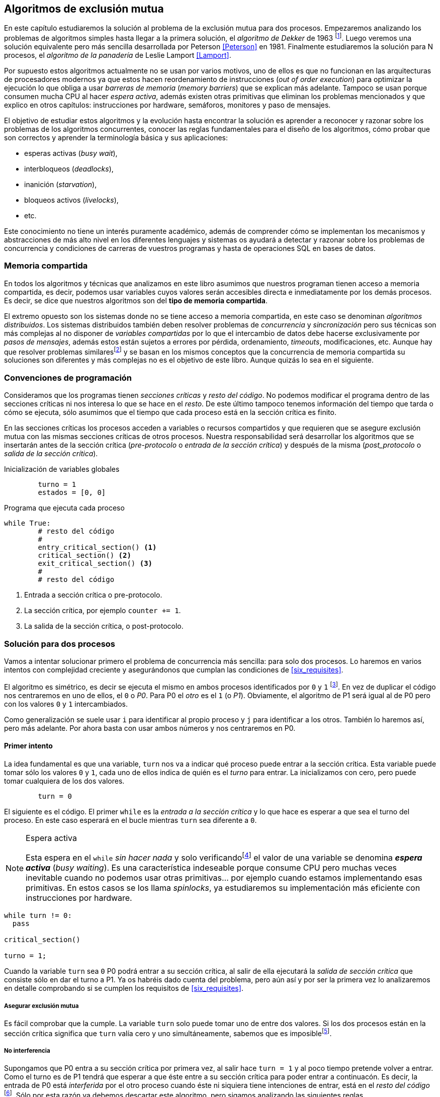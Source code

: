 == Algoritmos de exclusión mutua

En este capítulo estudiaremos la solución al problema de la exclusión mutua para dos procesos. Empezaremos analizando los problemas de algoritmos simples hasta llegar a la primera solución, el _algoritmo de Dekker_ de 1963 footnote:[Theodorus Jozef  Dekker es un matemático holandés nacido en 1927, su algoritmo se considera el primero que solucionó problemas de procesos concurrentes.]. Luego veremos una solución equivalente pero más sencilla desarrollada por Peterson <<Peterson>> en 1981. Finalmente estudiaremos la solución para N procesos, el _algoritmo de la panadería_ de Leslie Lamport <<Lamport>>.

Por supuesto estos algoritmos actualmente no se usan por varios motivos, uno de ellos es que no funcionan en las arquitecturas de procesadores modernos ya que estos hacen reordenamiento de instrucciones (_out of order execution_) para optimizar la ejecución lo que obliga a usar _barreras de memoria_ (_memory barriers_) que se explican más adelante. Tampoco se usan porque consumen mucha CPU al hacer _espera activa_, además existen otras primitivas que eliminan los problemas mencionados y que explico en otros capítulos: instrucciones por hardware, semáforos, monitores y paso de mensajes.

El objetivo de estudiar estos algoritmos y la evolución hasta encontrar la solución es aprender a reconocer y razonar sobre los problemas de los algoritmos concurrentes, conocer las reglas fundamentales para el diseño de los algoritmos, cómo probar que son correctos y aprender la terminología básica y sus aplicaciones: 

- esperas activas (_busy wait_),
- interbloqueos (_deadlocks_), 
- inanición (_starvation_), 
- bloqueos activos (_livelocks_), 
- etc.

Este conocimiento no tiene un interés puramente académico, además de comprender cómo se implementan los mecanismos y abstracciones de más alto nivel en los diferentes lenguajes y sistemas os ayudará a detectar y razonar sobre los problemas de concurrencia y condiciones de carreras de vuestros programas y hasta de operaciones SQL en bases de datos.

=== Memoria compartida

En todos los algoritmos y técnicas que analizamos en este libro asumimos que nuestros programan tienen acceso a memoria compartida, es decir, podemos usar variables cuyos valores serán accesibles directa e inmediatamente por los demás procesos. Es decir, se dice que nuestros algoritmos son del *tipo de memoria compartida*.

El extremo opuesto son los sistemas donde no se tiene acceso a memoria compartida, en este caso se denominan _algoritmos distribuidos_. Los sistemas distribuidos también deben resolver problemas de _concurrencia_ y _sincronización_ pero sus técnicas son más complejas al no disponer de _variables compartidas_ por lo que el intercambio de datos debe hacerse exclusivamente por _pasos de mensajes_, además estos están sujetos a errores por pérdida, ordenamiento, _timeouts_, modificaciones, etc. Aunque hay que resolver problemas similaresfootnote:[Como la exclusión mutua, uno de los más conocidos -aunque no el más óptimo- es el conocido _token ring_.] y se basan en los mismos conceptos que la concurrencia de memoria compartida su soluciones son diferentes y más complejas no es el objetivo de este libro. Aunque quizás lo sea en el siguiente.


=== Convenciones de programación

Consideramos que los programas tienen _secciones críticas_ y _resto del código_. No podemos modificar el programa dentro de las secciones críticas ni nos interesa lo que se hace en el _resto_. De este último tampoco tenemos información del tiempo que tarda o cómo se ejecuta, sólo asumimos que el tiempo que cada proceso está en la sección crítica es finito.

En las secciones críticas los procesos acceden a variables o recursos compartidos y que requieren que se asegure exclusión mutua con las mismas secciones críticas de otros procesos. Nuestra responsabilidad será desarrollar los algoritmos que se insertarán antes de la sección crítica (_pre-protocolo_ o _entrada de la sección crítica_) y después de la misma (_post_protocolo_ o _salida de la sección crítica_).


.Inicialización de variables globales
----
        turno = 1
        estados = [0, 0]
----

.Programa que ejecuta cada proceso
----
while True:
	# resto del código
	#
	entry_critical_section() <1>
	critical_section() <2>
	exit_critical_section() <3>
	#
	# resto del código
----
<1> Entrada a sección crítica o pre-protocolo.
<2> La sección crítica, por ejemplo `counter += 1`.
<3> La salida de la sección crítica, o post-protocolo.


=== Solución para dos procesos

Vamos a intentar solucionar primero el problema de concurrencia más sencilla: para solo dos procesos. Lo haremos en varios intentos con complejidad creciente y asegurándonos que cumplan las condiciones de <<six_requisites>>.

El algoritmo es simétrico, es decir se ejecuta el mismo en ambos procesos identificados por `0` y `1` footnote:[Recuerda que en informática siempre se cuenta desde cero, es muy cómodo y práctico.]. En vez de duplicar el código nos centraremos en uno de ellos, el `0` o _P0_. Para P0 el _otro_ es el `1` (o _P1_). Obviamente, el algoritmo de P1 será igual al de P0 pero con los valores `0` y `1` intercambiados.

Como generalización se suele usar `i` para identificar al propio proceso y `j` para identificar a los otros. También lo haremos así, pero más adelante. Por ahora basta con usar ambos números y nos centraremos en P0. 


==== Primer intento


La idea fundamental es que una variable, `turn` nos va a indicar qué proceso puede entrar a la sección crítica. Esta variable puede tomar sólo los valores `0` y `1`, cada uno de ellos indica de quién es el _turno_ para entrar. La inicializamos con cero, pero puede tomar cualquiera de los dos valores.


----
        turn = 0
----

El siguiente es el código. El primer `while` es la _entrada a la sección crítica_ y lo que hace es esperar a que sea el turno del proceso. En este caso esperará en el bucle mientras `turn` sea diferente a `0`. 


[NOTE]
.Espera activa
====
Esta espera en el `while` _sin hacer nada_ y solo verificandofootnote:[Habitualmente llamado _polling_.]  el valor de una variable se denomina *_espera activa_* (_busy waiting_). Es una característica indeseable porque consume CPU pero muchas veces inevitable cuando no podemos usar otras primitivas... por ejemplo cuando estamos implementando esas primitivas. En estos casos se los llama _spinlocks_, ya estudiaremos su implementación más eficiente con instrucciones por hardware.
====

----
while turn != 0:
  pass

critical_section()

turno = 1;
----

Cuando la variable `turn` sea `0` P0 podrá entrar a su sección crítica, al salir de ella ejecutará la _salida de sección crítica_ que consiste sólo en dar el turno a P1. Ya os habréis dado cuenta del problema, pero aún así y por ser la primera vez lo analizaremos en detalle comprobando si se cumplen los requisitos de <<six_requisites>>.

===== Asegurar exclusión mutua

Es fácil comprobar que la cumple. La variable `turn` solo puede tomar uno de entre dos valores. Si los dos procesos están en la sección crítica significa que `turn` valía cero y uno simultáneamente, sabemos que es imposiblefootnote:[Es imposible aunque se ejecuten en paralelo en procesadores diferentes, la asignación de enteros es atómica en los procesadores, al final sólo se almacenará 0 *o* 1.].

===== No interferencia

Supongamos que P0 entra a su sección crítica por primera vez, al salir hace `turn = 1` y al poco tiempo pretende volver a entrar. Como el turno es de P1 tendrá que esperar a que éste entre a su sección crítica para poder entrar a continuacón. Es decir, la entrada de P0 está _interferida_ por el otro proceso cuando éste ni siquiera tiene intenciones de entrar, está en el _resto del código_ footnote:[O incluso ni siquiera se está ejecutando.]. Sólo por esta razón ya debemos descartar este algoritmo, pero sigamos analizando las siguientes reglas.

===== Sin esperas infinitas

Por la anterior se produce espera infinita si el proceso `1` no entra a la sección crítica.

===== Entrada inmediata

Si `turn` vale `1` pero este último está en el _resto del código_ y no podrá entrar. Tampoco se cumple.

===== Sin suposiciones de velocidad relativa

Hemos supuesto que ambos procesos entrarán alternativamente a la sección crítica, es decir que su velocidad relativa es _similar_. Tampoco la cumple. 


El problema de este algoritmo es que obliga a una *_alternancia exclusiva_*.


==== Segundo intento

Si el problema del anterior es que la variable `turn` exigía alternancia exclusiva se puede solucionar con un array, cada posición del mismo indica si el proceso correspondiente está (`True`) o no (`False`) en la sección crítica. Antes de entrar verifica el estado del otro, si no está marca en su posición que ahora está para que el otro no pueda entrar.

----
        states = [False, False]


while states[1]:
	pass
states[0] = True

critical_section()

states[0] = False

----

Este algoritmo no asegura la condición principal, exclusión mutua. Basta con probar que ambos valores de `states` son verdaderos. Sí, puede ocurrir. Recordad que ambas operaciones, el `while` footnote:[El `while` es traduciodo a una serie de instrucciones que involucan un `if`.] y la asignación posterior, no son operaciones atómicas (o _indivisibles_), el proceso puede ser interrumpido entre ellas.

Puede ocurrir la siguiente secuencia de ejecución de instrucciones, a la izquierda las de P0 y a la derecha las de P1.

  P0                    P1
  ¿states[1]? -> False
                        ¿states[0]? -> False
                        states[1] = True
                        ...
  states[0] = True 
  ...
              ¡BUUUUUUUUUUM!

P0 verifica el estado de P1, sale del bucle es _espera_ porque es falso e inmediatamente es interrumpido. P1 hace la misma verificación, sale del bucle, pone su estado en verdadero y entra a la sección crítica. Mientras está en ella es interrumpido y se ejecuta P1 que también entra a la sección crítica.

==== Tercer intento

El problema del anterior es que un proceso verifica el estado del otro antes de cambiar su propio estado, por lo que la solución es obvia. Si se asigna el estado antes de verificar el otro nos aseguraremos que no se llegue a la sección crítica sin si el otro proceso ya está en ella.

----
states[0] = True
while states[1]:
	pass

critical_section()

states[0] = False
----

Es sencillo demostrar que sí cumple el primer requisito de exclusión mutua, si los dos desean entrar más o menos simultáneamento el primero que ejecute la asiganción a `states` será el que pueda entrar. También cumple el requisito de _no interferencia_ y el de _entrada inmediata_, si P1 está en el resto del código entonces `states[1]` será falso, por lo que no interfiere con P0 y éste podrá entrar y salir varias veces sin intererencia ni esperasfootnote:[Lo que implica que tampoco estamos haciendo suposiciones de velocidad relativa entre ellos.].

El gran problema es que no cumple la _sin esperas infinitas_, de hecho el algoritmo genera un interbloqueo si se da la siguiente secuencia de ejecución:


  P0                    P1
  states[0] = True 
                        states[1] = True
                        ¿states[0]? -> True
  ¿states[1]? -> True
  ...
                   ¡DEADLOCK!


P0 asigna su estado, se interrumpe y se ejecuta P1, en la entrada de la sección crítica cambia su estado y luego verifica el de P0. Como da verdadero no saldrá del `while` hasta que P0 cambie su estado falso. Pero P0 tampoco saldrá del bucle hasta que P1 cambie su estado. Como sólo se pueden cambiar después de salir de la sección crítica ninguno de ellos podrá continuar.

Es la perfecta definión de una ley de Kansas de principios del siglo XX (<<railroad>>)footnote:[Aunque hay que aclarar que la puso un Senador porque no quería que se aprobase la ley por lo que insertó esta regla estúpida para que sus colegas detuviesen el proceso al verla. Pero fue aprobada.]:

____
Cuando dos trenes se encuentran en un cruce de vías cada uno deberá detenerse completamente y ninguno deberá continuar hasta que el otro se haya ido.
____


==== Cuarto intento

Se puede romper el interbloqueo que se genera en el caso de la _condición de carrera_ explicada previamente cambiando temporalmente el estado del proceso a falso e inmediatamente volver a ponerlo en verdadero. Así se abrirá una _ventana temporal_ para que alguno de los procesos pueda continuar:

----
states[0] = True
while states[1]:
	states[0] = False <1>
	states[0] = True  <2>

critical_section()

states[0] = False
----
<1> Cede el paso a otro.
<2> Restaura el estado antes de volver a verificar en el `while`.

Si ambos procesos entran _simultáneamente_ al bucle de entrada en algún momento, por ejemplo, P1 pondrá a falso `states[1]` y se interrumpirá por lo que P0 podrá entrar a su sección crítica. P1 cambiará `states[1]` otra vez a verdadero y volverá a quedar esperando en el bucle, pero P0 ya estará en la sección crítica y cuando salga pondrá su estado a falso y P1 podrá entrar.

[NOTE]
====
Pensarás que se puede hacer algo entre <1> y <2> para aumentar la probabilidad de que el otro pueda entrar, por ejemplo bloqueando al proceso unos pocos milisegundosfootnote:[Una idea, _exponential backoff_ que se usa en los algoritmos distribuidos de redes como Ethernet o WiFi para evitar la saturación por repetición de envíos debido a un colisión (es decir, un "fallo" en la exclusión mutua).] con un `sleep()` o incluso cediendo el procesadorfootnote:[`sched_yield()` en Linux.]. Una técnica así puede servir para mejorar el rendimiento -si no hubiese otra solución mejorfootnote:[Las hay, a partir del siguiente algoritmo todos son mejores, podéis olvidaros de éste una vez que lo hayáis entendido.]-, pero formalmente son equivalentes. Además, dado que son muy pocas las instrucciones atómicas del procesador involucradas -unas diez- que la probabilidad de que uno de ellos se interrumpa justo después de asignar falso es bastante elevada y por la velocidad de los procesadores ocurriría en pocos nanosegundos.
====

Vamos a analizar si cumple los requisitos:


===== Exclusión mutua

En ese caso es algo más difícil la demostración ya que no podemos recurrir al caso simple de que una variable tenga un valor u otro, o que el array `states` no tenga ambos valores en verdadero ya que es posible que así sea y haya exclusión mutua. Hay dos casos:

	. P0 entra a su sección crítica antes que P1 verifique el valor de `states[0]`, en este caso no hay problemas, P1 quedará en la espera activa y P0 saldrá de su sección crítica y P1 podrá entrar.
	. Se produce una condición de carrera como la comentada previamente. En este caso para que uno pueda entrar el otro proceso debe haberse interrumpido justo después de <1>, cuando continúe su ejecución volverá o poner su estado en verdadero por lo que volverá a esperar en el bucle hasta que el otro proceso haya salido.

===== No interferencia

Si un proceso está en el resto del código, su estado será falso por lo que el otro podrá entrar sin esperar.

===== Sin esperas infinitas

Prácticamente (y _formalmente_ por estadísticas) no se producen esperas infinitas aunque no se puede asegurar que se produzcan en un número de _pasos_ definido. Este fenómeno se denomina *_bloqueo activo_* (_livelock_), sabemos que en algún momento uno de ellos saldrá del bloque pero mientras tanto ambos procesos cambian valores de una variable sin hacer nada útil.

También tiene otro problema, para demostrar que no se producen esperas infinitas hay que demostrar que si un proceso desea entrar a la sección crítica lo hará en un número finito de _entradas y salidas_ de otros procesos. Supongamos que P0 y P1 desean entrar, entra P1 y P0 queda esperando. Para asegurar que P0 no espera indefinidamente deberíamos demostrar que si P1 sale de la sección crítica y pretende volver a entrar lo hará después de P0. Esto no lo podemos demostrar, aunque _prácticamente_ sabemos que en algún momento lo hará. Los algoritmos y primitivas de exclusión mutua de este tipo de denominan *_débiles_* (_weak_)footnote:[En el siguiente capítulo veremos que las instrucciones de hardware son también débiles, como algunos tipos de semáforos y monitores.].

===== Entrada inmediata

Si uno de los procesos no desea entrar a la sección crítica su estado estará en falso, por lo que el otro podrá entrar inmediatamente y sin espera.

===== Sin suposiciones de velocidad relativa

Salvo el problema del _livelock_ y la _debilidad_, no se hacen suposiciones sobre las velocidades relativas de acceso a la sección crítica.


Aunque este algoritmo tiene problemas estamos muy cerca de una solución correcta que cumple con todos los criterios.

==== Algoritmo de Dekker

El problema del algoritmo anterior reside en la indefinición dentro del bucle, es muy fácil solucionarlo con la variable `turn` como en el primer intento. En caso que haya esa competencia en el bucle (el _livelock_) será esta variable la que decidirá inmediatamente qué proceso podrá entrar a la sección crítica.

El algoritmo queda de la siguiente forma:

----
        states = [False, False]
        turn   = 0

states[0] = True
while states[1]:
	if turn == 1:
		states[0] = False
		while turn != 0: <1>
			pass
		states[0] = True

critical_section()

states[0] = False
turn = 1 <2>

----
<1> P0 esperará si no es su turno, su estado se mantendrá en falso y P1 podrá entrar a la sección crítica.
<2> Cuando un proceso sale de su sección crítica cede el turno al otro, si ese estaba esperando en <1> podrá continuar.

Sólo en el caso que haya competencia será turno la que decidirá, el proceso diferente al valor de `turn` quedará esperando hasta que el otro haya salido de la sección crítica y le asigne su turno.

Este algoritmo, ¡el primero que vemos! cumple todos los requisitos de los algoritmos de exclusión mutua, ya *podemos demostrar* que no produce esperas infinitas, en ningún caso:

. Si P1 desea entrar a la sección crítica y P0 ya está en ella, P1 quedará esperando. Cuando P0 salga pondrá `turn = 1` por lo que el siguiente en entrar será P1 aunque P0 intente volver a entrar inmediatamente.

. En caso que ambos procesos intenten entrar simultáneamente y lleguen a la comparación de `turn`, uno de ellos (y solo uno) entrará a la sección crítica sin espera adicional, ejecutará la comparación una única vez.

. Cuando salga el proceso que haya entrado primero dará el turno al que quedó esperando como en el caso #1.

Este algoritmo funciona perfectamente pero todavía puede ser mejorado.

==== Algoritmo de Peterson

En 1981, cuando no hacía falta encontrar una solución algorítmica para dos procesosfootnote:[Recordad que ya había solucione más prácticas para 2 o más procesos, como las instrucciones por hardware.] pero como espectacular ejercicio mental <<Peterson>> obtuvo un algoritmo más sencillo y simple de entender.

Las variables son las mismas y la idea fundamental no cambia, sólo el orden en que se ejecutan. Además de ahorrar intrucciones de procesador es mucho más sencillo de comprender:

----
        states = [False, False]
        turn   = 0

states[0] = True
turn = 1 <1>
while states[1] and turn == 1: <2>
	pass:

critical_section()

states[0] = False
----
<1> _Cede_ el turno al otro proceso.
<2> Espera si el estado del otro es verdadero y es su turno.

Como ya hemos analizado en detalles cinco algoritmos con los seis requisitos me limitaré a demostrar que se cumplen las tres fundamentales (<<em_requisites>>):

. _Exclusión mutua_:
  La demostración formal se relativamente sencilla. Para que haya dos procesos en la sección crítica y por la condición `states[j] and turn == j` se tienen que cumplir una de las siguientes condiciones condiciones:
+
	a. Que `states` sea `[False, False]`: es imposible porque los procesos que desean entrar antes asignan `True` a su posición.
	b. Que el último que desea entrar sea P0 y  `states` sea `[True, True]` y que `turn` sea 0. Es imposible porque antes de la comparación P0 hizo `turn = 1`. La inversa se aplica si P1 es el último en pretender entrar.
	c. Si los dos procesos desean entrar más o menos simultáneamente (es una condición de carrera) y que `turn` valga cero y uno simultáneamente. También imposible. En este caso el que entrará primero es el primero de los dos que haya ejecutado `turn = x`.

===== Libre de interbloqueos

No se pueden producir porque si existe una condición de carrera en la entrada el valor de `turn` decidira qué proceso podrá continuar y cuál esperar. Si un proceso desea entrar lo hará inmediatamente porque el valor de `states` para el otro procesofootnoteref:[i_j, Ya debería estar usando `states[j\]` para el otro (u otros) y `states[i\]` para _yo_ para que os acostumbréis. No volverá a ocurrir.] será falso.

===== Libre de inanición

El proceso que desea entrar primero cede turno al otro, por lo tanto si hay un proceso que ejecutó entró antes al bucle de comparación es el primero que entrará. Si este mismo sale y vuelve a intentar entrar habiendo otro esperando le cederá el turno. Así se demuestra que cualquier proceso tendrá que esperar como máximo a que el otro salga una vez de la sección crítica, luego le tocará el turno indefectiblemente.



=== El algoritmo de la panaderia

Los algoritmos anteriores resuelven la exclusión mutua solo para dos procesos, no son de extrema utilidad para cualquier sistema informático diseñado en los últimos 50 años. La solución más simple conocida la publicó Leslie Lamport en 197 (<<Lamport>>), se lo conoce como el _algoritmo de la panadería_ (_bakery algorithm_) por su similitud a los clientes de una panaderíafootnote:[Para que se comprenda mejor la idea quizás en España deberíamos llamarle _de la oficina de Correos_.] sacan un número para saber el orden en que serán atendidos.

La implementación básica de la idea es la siguiente:

----
        number  = [0, ..., 0] <1>

number[i] = 1 + max(number) <2>
for j in range(0, N): <3>
	while number[j] > 0 
		and number[j] < number[i]: <4>
		pass

critical_section()

number[i] = 0
----
<1> El tamaño del array debe ser igual al número máximo de procesos que pueden acceder a una sección crítica.
<2> La función max() retorna el mayor número que encuentra en el array `number`.
<3> Se recorre todo el array para verificar el número de los demás procesos.
<4> Esperará en el bucle si el proceso _j_ tiene un número menor al mío (_i_)footnoteref:[i_j].

La idea es sencilla. Cada proceso tiene asociado un identificador entero que lo usa acceder al array `number` footnote:[Es la misma idea que usamos para dos procesos, solo que ahora pueden ser números iguales o mayores que cero.]. El proceso que desea entrar obtiene el siguiente número y lo almacena en su posición en el array. Si no hay nadie en la sección crítica su número será 1. Si hay ya uno será 2, pero si hay otro proceso esperando en el bucle `for j...` su número será 3, etc. El número seleccionado indicará el orden de entrada de los procesos.

Pero no es tan sencillo, son procesos independientes que ejecutan una serie de instrucciones y pueden ser interrumpidos en cualquier momento, por ejemplo cuando recorren el array. Supongamos que P0 está ejecutando `max()` y justo antes de almacenar su número se interrumpe y se ejecuta P1. Éste acaba, el máximo retornado es 0 y almacenará 1 en `number[1]`. Inmediatamente se ejecuta P1 y coge el mismo número que P1. El estado del `number` es el siguiente:

	[1, 1, 0, ..., 0]

Es decir, podemos tener números duplicados. La solución es usar el id de cada proceso para _desempatar_ en caso que hayan seleccionado el mismo número:

----
number[i] = 1 + max(number)
for j in range(0, N):
	while number[j] > 0 
		and (number[j] < number[i] or 
		(number[j] == number[i] <1>
		 and j < i)):
		pass:

critical_section()

number[i] = 0
----
<1> La nueva condición, si ambos números son iguales y el id del otro (es decir el valor de _j_) es menor que _i_ entonces también deberá esperar.


[IMPORTANT]
.El requisito de los ids
====
Como habréis notado en todos los algoritmos cada proceso necesita un identificador único. Como queda claro en este algoritmo, además deben tener una relación de precedencia, i.e., debe ser un conjunto ordenado. Ambos requisitos son indispensables para las soluciones de exclusión mutua y la mayoría de algoritmos distribuidos.
====


Todavía no hemos resuelto el problema. Puede ocurrir que cuando P1 haya llegado al bucle `for j...` el proceso P0 todavía no haya almacenado su número en `number[0]` y vea los siguientes valores:

	[0, 1, 0, ..., 0]

La condición `number[0] > 0` será falsa y P1 entrará a la sección crítica. Momentos después P0 almacena su número:

	[1, 1, 0, ..., 0]

Cuando verifique el número de P1 ambos tendrán el mismo (0) pero la siguiente condición 

	number[1] == number[0] and 0 < 1

es falsa por lo que P0 también entrará a la sección crítica, no asegura exclusión mutua.

Para evitar que ocurra habrá que poner un mecanismo para impedir que el proceso que desea entrar no avance si el proceso contra el que está por comparar su número todavía lo está seleccionando. Para ello añadimos otro array, `choosing`, que indicará si el proceso todavía no almacenó su número.

----
        choosing = [False, ..., False] <1>
        number   = [0, ..., 0]


choosing[i] = True <2>
number[i]   = 1 + max(number)
choosing[i] = False <3>
for j in range(0, N):
	while choosing[j]: <4>
		pass
	while number[j] > 0 
		and (number[j] < number[i] or 
		(number[j] == number[i]
		 and j < i)):
		pass

critical_section()

number[i] = 0
----
<1> El array tiene la misma dimensión que `number`.
<2> Se indica que se está por entrar a selección número.
<3> Se indica que ya se acabó la selección.
<4> Si el proceso _j_ está seleccionando se le espera porque podría corresponderle el turno.

===== Exclusión mutua

===== Libre de interbloqueos

===== Libre de inanición


----
$ time ./counter_peterson 
End 1 counter: 10000000
End 0 counter: 9999981
Counter value: 10000000 Expected: 10000000
real	0m0.660s
user	0m1.313s
sys	0m0.000s
----


